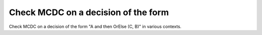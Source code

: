 Check MCDC on a decision of the form
====================================

Check MCDC on a decision of the form
"A and then OrElse (C, B)" in various contexts.

.. qmlink:: TCIndexImporter

   *



